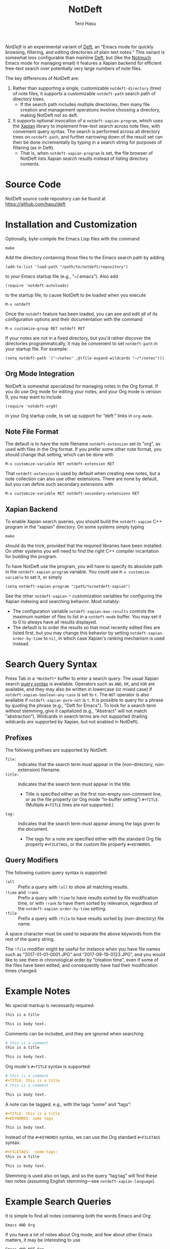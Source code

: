 #+TITLE: NotDeft
#+AUTHOR: Tero Hasu

/NotDeft/ is an experimental variant of [[http://jblevins.org/projects/deft/][Deft]], an “Emacs mode for quickly browsing, filtering, and editing directories of plain text notes.” This variant is somewhat less configurable than mainline [[https://github.com/jrblevin/deft][Deft]], but (like the [[http://notmuchmail.org/][Notmuch]] Emacs mode for managing email) it features a Xapian backend for efficient free-text search over potentially very large numbers of note files.

The key differences of NotDeft are:
  1. Rather than supporting a single, customizable =notdeft-directory= (tree) of note files, it supports a customizable =notdeft-path= search path of directory trees.
     - If the search path includes multiple directories, then many file creation and management operations involve choosing a directory, making NotDeft not so deft.
  2. It supports optional invocation of a =notdeft-xapian-program=, which uses the [[http://xapian.org/][Xapian]] library to implement free-text search across note files, with convenient query syntax. The search is performed across all directory trees on =notdeft-path=, and further narrowing down of the result set can then be done incrementally by typing in a search string for purposes of filtering (as in Deft).
     - That is, when =notdeft-xapian-program= is set, the file browser of NotDeft lists Xapian search results instead of listing directory contents.

* Source Code

  NotDeft source code repository can be found at\\
  https://github.com/hasu/deft

* Installation and Customization

  Optionally, byte-compile the Emacs Lisp files with the command
  : make

  Add the directory containing those files to the Emacs search path by adding
  : (add-to-list 'load-path "/path/to/notdeft/repository")
  to your Emacs startup file (e.g., “~/.emacs”). Also add
  : (require 'notdeft-autoloads)
  to the startup file, to cause NotDeft to be loaded when you execute
  : M-x notdeft

  Once the =notdeft= feature has been loaded, you can see and edit all of its configuration options and their documentation with the command
  : M-x customize-group RET notdeft RET

  If your notes are not in a fixed directory, but you'd rather discover the directories programmatically, it may be convenient to set =notdeft-path= in your startup file. For example:
  : (setq notdeft-path `("~/notes" ,@(file-expand-wildcards "~/*/notes")))

** Org Mode Integration

   NotDeft is somewhat specialized for managing notes in the Org format. If you do use Org mode for editing your notes, and your Org mode is version 9, you may want to include
   : (require 'notdeft-org9)
   in your Org startup code, to set up support for “deft:” links in =org-mode=.
   
** Note File Format

   The default is to have the note filename =notdeft-extension= set to "org", as used with files in the Org format. If you prefer some other note format, you should change that setting, which can be done with
   : M-x customize-variable RET notdeft-extension RET
   That =notdeft-extension= is used by default when creating new notes, but a note collection can also use other extensions. There are none by default, but you can define such secondary extensions with
   : M-x customize-variable RET notdeft-secondary-extensions RET

** Xapian Backend

   To enable Xapian search queries, you should build the =notdeft-xapian= C++ program in the “xapian” directory. On some systems simply typing
   : make
   should do the trick, provided that the required libraries have been installed. On other systems you will need to find the right C++ compiler incantation for building the program.

   To have NotDeft use the program, you will have to specify its absolute path in the =notdeft-xapian-program= variable. You could use =M-x customize-variable= to set it, or simply
   : (setq notdeft-xapian-program "/path/to/notdeft-xapian")
   
   See the other =notdeft-xapian-*= customization variables for configuring the Xapian indexing and searching behavior. Most notably:
   - The configuration variable =notdeft-xapian-max-results= controls the maximum number of files to list in a =notdeft-mode= buffer. You may set it to 0 to always have all results displayed.
   - The default is to order the results so that most recently edited files are listed first, but you may change this behavior by setting =notdeft-xapian-order-by-time= to =nil=, in which case Xapian's ranking mechanism is used instead.

* Search Query Syntax

  Press Tab in a =*NotDeft*= buffer to enter a search query. The usual Xapian search [[https://xapian.org/docs/queryparser.html][query syntax]] is available. Operators such as =AND=, =OR=, and =XOR= are available, and they may also be written in lowercase (or mixed case) if =notdeft-xapian-boolean-any-case= is set to =t=. The =NOT= operator is also available if =notdeft-xapian-pure-not= is =t=. It is possible to query for a phrase by quoting the phrase (e.g., "Deft for Emacs"). To look for a search term without stemming, give it capitalized (e.g., "Abstract" will not match “abstraction”). Wildcards in search terms are not supported (trailing wildcards /are/ supported by Xapian, but not enabled in NotDeft).

** Prefixes

   The following prefixes are supported by NotDeft:
   - =file:= :: Indicates that the search term must appear in the (non-directory, non-extension) filename.
   - =title:= :: Indicates that the search term must appear in the title.
     - Title is specified either as the first non-empty non-comment line, or as the file property (or Org mode “in-buffer setting”) =#+TITLE=. (Multiple =#+TITLE= lines are not supported.)
   - =tag:= :: Indicates that the search term must appear among the tags given to the document.
     - The tags for a note are specified either with the standard Org file property =#+FILETAGS=, or the custom file property =#+KEYWORDS=.

** Query Modifiers

   The following custom query syntax is supported:
   - =!all= :: Prefix a query with =!all= to show all matching results.
   - =!time= and =!rank= :: Prefix a query with =!time= to have results sorted by file modification time, or with =!rank= to have them sorted by relevance, regardless of the =notdeft-xapian-order-by-time= setting.
   - =!file= :: Prefix a query with =!file= to have results sorted by (non-directory) file name.
   A space character must be used to separate the above keywords from the rest of the query string.

   The =!file= modifier might be useful for instance when you have file names such as “2017-01-01-0001.JPG” and “2017-09-19-0123.JPG”, and you would like to see them in chronological order by “creation time”, even if some of the files have been edited, and consequently have had their modification times changed.

* Example Notes

  No special markup is necessarily required:
  #+BEGIN_SRC org
this is a title

This is body text.
  #+END_SRC

  Comments can be included, and they are ignored when searching:
  #+BEGIN_SRC org
# this is a comment
this is a title

This is body text.
  #+END_SRC

  Org mode's =#+TITLE= syntax is supported:
  #+BEGIN_SRC org
# this is a comment
#+TITLE: this is a title
# this is a comment

This is body text.
  #+END_SRC

  A note can be tagged, e.g., with the tags “some” and “tags”:
  #+BEGIN_SRC org
#+TITLE: this is a title
#+KEYWORDS: some tags

This is body text.
  #+END_SRC
  Instead of the =#+KEYWORDS= syntax, we can use the Org standard =#+FILETAGS= syntax:
  #+BEGIN_SRC org
#+FILETAGS: :some:tags:
this is a title

This is body text.
  #+END_SRC
  Stemming is used also on tags, and so the query “tag:tag” will find these two notes (assuming English stemming---see =notdeft-xapian-language=).

* Example Search Queries

  It is simple to find all notes containing both the words Emacs and Org:
  : Emacs AND Org

  If you have a lot of notes about Org mode, and few about other Emacs matters, it may be interesting to use
  : Emacs AND NOT Org
  which works if the =notdeft-xapian-pure-not= option is set.

  While you're often likely to be more interested in recent (or best maintained) notes, sorting by relevance can be useful particularly when there are multiple search terms: you may be more interested in seeing notes that contain /all/ the terms instead of just /one/ of them. You may use “!rank” to enable relevance-based ranking for a specific query:
  : !rank Emacs Org Deft

  If, on the other hand, you use a single, common search term, and have a lot of documents, you may run into your =notdeft-xapian-max-results= limit, and miss out on some documents. In this case, you might use
  : !all Emacs
  to list /all/ documents mentioning Emacs.

  If, unlike in the above case, you just want to see all documents that are about Emacs specifically, you may get more useful results with the query
  : title:Emacs
  to only find documents whose title indicates that they concern Emacs. Or, to be more thorough, you might want to make sure you also find notes with the word Emacs in the filename:
  : title:Emacs OR file:Emacs

  You can combine prefixes and “bracketed subexpressions”:
  : title:(Ayn AND Rand)
  which will match both “Ayn Rand” and “Rand, Ayn” in a title.

  Phrase searches are not expected to be useful for tags, and hence the query
  : tag:"some tags"
  will not yield any results, regardless of the sets of tags in your notes, or the way they have been declared.

* Transient Directories

  It is acceptable for the =notdeft-path= to contain transient directories, as any non-existing directories are simply ignored; if and when they re-appear, they can be included in subsequent searches by first refreshing the searched =notdeft-directories= with the =notdeft-refresh= command (or =C-c C-g= in =*NotDeft*=).

  Note, however, that =notdeft-path= is normally set only once, and if you use wildcards, it may not contain directories that get mounted or copied over later. Thus, if your Emacs startup file says
  : (setq notdeft-path `("~/notes" ,@(file-expand-wildcards "~/*/notes")))
  and the directory
  : ~/phone/notes
  becomes available after Emacs has already started, your =notdeft-path= may not include the newly available directory.

  To make it more convenient to deal with directories that appear after Emacs startup, you are allowed to include restricted /code/ forms in your =notdeft-path= definition:
  : (setq notdeft-path '("~/notes" (file-expand-wildcards "~/*/notes")))
  Now, whenever you =notdeft-refresh=, your recomputation of =notdeft-directories= will also re-evaluate any such code forms.

* Invoking NotDeft from Another Mode

  To quickly find relevant notes when in another buffer, you might use
  : M-x notdeft-open-query
  which then interactively asks for a search query for opening up in a NotDeft buffer. That command can of course be bound onto a key.

  You might also implement additional commands in terms of the above, for example for quickly listing documents tagged in a certain way:
  #+BEGIN_SRC emacs-lisp
(defun my-open-todo-notes ()
  (interactive)
  (notdeft-open-query "tag:todo"))
  #+END_SRC

  A command similar to =notdeft-open-query= is
  : M-x notdeft-lucky-find-file
  which also asks for a search query, but then proceeds to open up the most highly ranked result file directly, without going via a =*NotDeft*= buffer. This command is similar to =find-file= in Emacs, but avoids having to specify the path of the file you're interested in; instead, this approach to “file finding” relies on sufficiently unique titling or tagging of the notes involved.

  The =notdeft-rename-file= command can be useful for renaming a note file that was perhaps created without a proper name (e.g., by using =C-c C-n=). Having written a note in a current buffer, issue the command
  : C-u M-x notdeft-rename-file
  to enter a new basename for the file of that buffer. The =C-u= prefix causes the default value to be derived from the title of the note, as extracted from the buffer contents. The same command also works in a =*NotDeft*= buffer, affecting the currently selected file.

  The NotDeft commands that are usable from outside =notdeft-mode= might be bound to key combinations for convenient access. To facilitate this, NotDeft provides a =notdeft-global= feature, which exports a keymap for those commands. That keymap can be bound to a prefix key. For example:
  #+BEGIN_SRC emacs-lisp
(require 'notdeft-global)
(global-set-key [f6] 'notdeft-global-map)
  #+END_SRC
  after which the command =[f6] o= should invoke the =notdeft-open-query= command in any mode that does not override the binding for F6 with something else.

* Quick Note Capture

  To quickly create a new note file from any buffer, you can use
  : M-x notdeft-new-file
  That command is also bound to =C-n= in =notdeft-global-map=, and if that keymap is bound to the prefix =[f6]=, for example, then you can create a new note with the key combination =[f6] C-n=.

  Org mode has its own “capture” mechanism, and you can certainly configure capturing into a file that resides in a NotDeft directory. For example:
  #+BEGIN_SRC emacs-lisp
(setq org-directory "~/notes") ;; default Org files location
(setq notdeft-path (list org-directory)) ;; NotDeft search path
(setq org-default-notes-file (concat org-directory "/notes.org"))
(global-set-key [f7] 'org-capture)
  #+END_SRC
  which defines "~/notes" as the sole NotDeft directory, and has the key F7 initiate an =org-capture=, by default into the file "~/notes/notes.org". After completing capture, you can go back to the previously captured item with
  : C-u C-u M-x org-capture
  The capture facility supports the definition and use of =org-capture-templates= for different purposes.

  A caveat with Org capturing is that unless you have already opened the capture file under NotDeft, any newly captured items may not immediately get noticed by NotDeft. To ensure that NotDeft is aware of any changes, one could write custom commands which register the capture file, for example with
  : (notdeft-register-file org-default-notes-file)
  Note that different =org-capture-templates= may define different capture locations.

* Adding Attachments to Notes

  NotDeft has a simple mechanism to support “attaching” files to notes, one that is agnostic to the note file format. If you have a note file
  : ~/notes/deft-for-emacs.txt
  you can use the command =C-c S= to move the file into a subdirectory of the same name, so that the file's pathname becomes
  : ~/notes/deft-for-emacs/deft-for-emacs.txt
  Now you can copy/move/link any attachments for the note into that subdirectory, and it is convenient to move the note together with its attachments using a regular file manager.

  To move a note from within =*NotDeft*=, the command =C-u C-c m= can be used to move it under another NotDeft root directory, where the prefix =C-u= causes it to be moved together with its subdirectory.

  When the attachments reside in the same directory as the note itself, in Org mode it is then easy to add a “file:” link to any attachment with the command =C-u C-c C-l=. For example, if the attachment directory contains a file named “2017-01-01-0001.JPG”, then a “file:” link to it would be simply
  : [[file:2017-01-01-0001.JPG]]
  and the command =C-c C-x C-v= can be used to toggle inline display of images.

  Org itself has its own attachment management mechanism, whose action menu is bound to =C-c C-a=. This mechanism allows an attachment directory to be associated with an Org heading (as identified by information stored within the heading's properties), and thus the NotDeft note file itself can reside directly within a NotDeft root directory. Org has no command for moving an Org file together with its attachments, however.

  To make the Org mechanism compatible with the NotDeft mechanism, one can store the attachments in the same (sub)directory as the note file itself, by specifying that directory with the =ATTACH_DIR= property. For example:
  #+BEGIN_SRC org
,* Bergen, Norway                              :ATTACH:
  :PROPERTIES:
  :ATTACH_DIR: ./
  :Attachments: 2017-01-01-0001.JPG 2017-09-19-0123.JPG
  :END:
  #+END_SRC
  This way it is still convenient to move a note together with its attachments, and Org commands such as =C-c C-a o= (for opening the attachments) can still be used.

* Note Archival

  To archive away a note so that its contents will no longer be included in a search, one can press =C-c C-a= from within =*NotDeft*=. This is a note format agnostic archival method, as the entire note file gets moved into a =notdeft-archive-directory=, with the default name of
  : "_archive"
  meaning that a note file whose original path is
  : ~/notes/deft-for-emacs.txt
  would get moved to
  : ~/notes/_archive/deft-for-emacs.txt
  Any directories whose names begin with an underscore will be excluded from Xapian searches, and thus such an archived note will no longer clutter search results.
  
  In Org mode one can use Org's own [[http://orgmode.org/manual/Archiving.html][archival mechanism]] to archive just a part of a note document subtree, and the archival file will also be excluded from Xapian searches, provided that its filename extension is not =notdeft-extension= or one of the =notdeft-secondary-extensions=. Org's default extension is
  : org_archive
  which by default is not an extension recognized by NotDeft.

* Capturing Data from External Applications

  The =org-protocol= feature of Org mode provides a way for some external applications to interface with Emacs and Org, and the same mechanism can also be adapted for capturing data into NotDeft. For example, data can be sent from Firefox to NotDeft using the predefined =store-link= and =capture= protocols.

  The mechanism works by the external application invoking =emacsclient=, and for this to work you should have an Emacs server running in the Emacs instance you want to use to receive data into NotDeft. A server can be started by evaluating
  : (server-start)

** =org-protocol= Content Type in Firefox

   To configure Firefox to support the =org-protocol:= scheme, first open =about:config=, and add a =boolean= property
  : network.protocol-handler.expose.org-protocol false

  Then craft an HTML file such as
  #+BEGIN_SRC html
<html>
  <body>
    <a href="org-protocol://store-link?url=URL&title=TITLE">link</a>
  </body>
</html>
  #+END_SRC
  and open that file in Firefox, and click the link, after which a “Launch Application” dialog is presented. “Choose other Application”, tick the box “Remember my choice for org-protocol links”, and specify =emacsclient= as the executable.

  That application selection can later be modified from Firefox “Preferences” / “Applications”. If required, the “Content Type” should be removable at least by editing the “mimeTypes.rdf” file in the Firefox profile.

** =store-link= from Firefox

   There is nothing NotDeft specific about the =store-link= Org protocol, as it merely stores a link to the Emacs =kill-ring= for yanking. To configure Firefox to support the protocol, just add a suitable bookmarklet (e.g., to the “Bookmarks Toolbar”). The bookmark “Location” can be specified as
   #+BEGIN_SRC javascript
javascript:location.href='org-protocol://store-link?url='+encodeURIComponent(document.location)+'&title='+encodeURIComponent(document.title);void(0);
   #+END_SRC

   By selecting that bookmark a link to the current page can be inserted in Emacs with =C-y=, or with
  : M-x org-insert-link
  which is bound to =C-c C-l= in Org.

** =capture= from Firefox

   Configuring the =capture= protocol for use with NotDeft is slightly more involved, if we assume that we want to choose a filename based on the page title, and if we also want to open the note file (associated with that title) in NotDeft (so that NotDeft also detects the changes to the file).

   The Firefox bookmarklet can for example be
   #+BEGIN_SRC javascript
javascript:location.href='org-protocol://capture?template=w&url='+encodeURIComponent(document.location)+'&title='+encodeURIComponent(document.title)+'&body='+encodeURIComponent(window.getSelection());void(0);
   #+END_SRC
   which now also sends any currently selected text over to Emacs.

   Now we must also define the “w” template as one of the =org-capture-templates=, and the definition can be
   #+BEGIN_SRC emacs-lisp
(require 'org-protocol)
(require 'notdeft-autoloads)

(setq org-capture-templates
      '(("w" "capture selection into NotDeft" plain
	 (file (lambda ()
		 (notdeft-switch-to-file-named
		   (plist-get org-store-link-plist :description))))
	 "%l\non %u\n\n%i"
	 :empty-lines-before 1)))
   #+END_SRC
   This definition assumes that the =:description= is available from =org-store-link-plist=, and that it corresponds to the =document.title=; this may be undocumented functionality, but works in Org mode 9.1.1.

* See Also

  The file “notdeft.el” has some more documentation.
